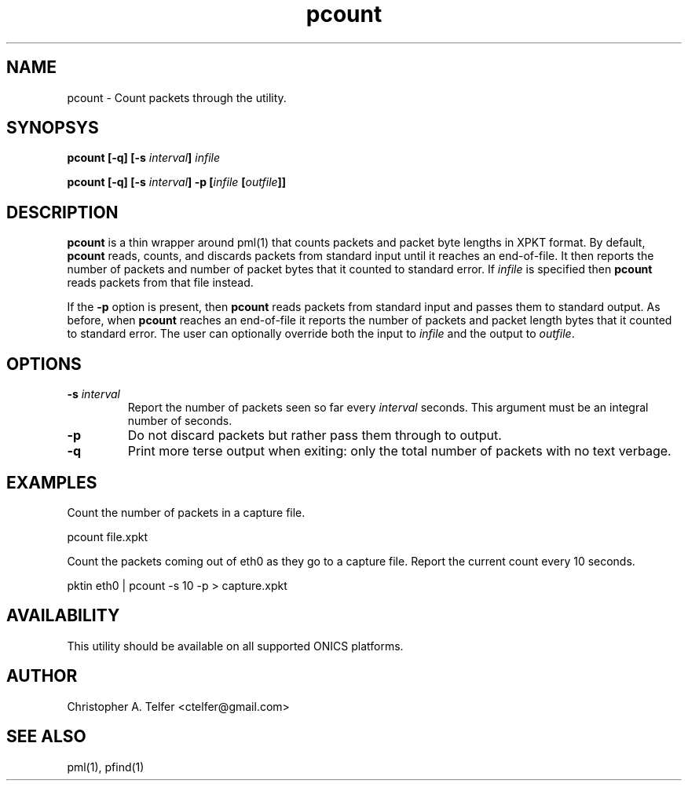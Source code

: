 .TH "pcount" 1 "August 2015" "ONICS 1.0"
.SH NAME
pcount - Count packets through the utility.
.P
.SH SYNOPSYS
\fBpcount\fB [\fB-q\fP] [\fB-s\fP \fIinterval\fP] \fIinfile\fP 
.P
\fBpcount\fB [\fB-q\fP] [\fB-s\fP \fIinterval\fP] \fB-p\fP 
[\fIinfile\fP [\fIoutfile\fP]]
.P
.SH DESCRIPTION
\fBpcount\fP is a thin wrapper around pml(1) that counts packets and
packet byte lengths in XPKT format.  By default, \fBpcount\fP reads,
counts, and discards packets from standard input until it reaches an
end-of-file.  It then reports the number of packets and number of packet
bytes that it counted to standard error.  If \fIinfile\fP is specified
then \fBpcount\fP reads packets from that file instead.
.P
If the \fB-p\fP option is present, then \fBpcount\fP reads packets from
standard input and passes them to standard output.  As before, when
\fBpcount\fP reaches an end-of-file it reports the number of packets and
packet length bytes that it counted to standard error.  The user can
optionally override both the input to \fIinfile\fP and the output to
\fIoutfile\fP.
.P
.SH OPTIONS
.IP "\fB-s\fP \fIinterval\fP"
Report the number of packets seen so far every \fIinterval\fP seconds.
This argument must be an integral number of seconds.
.IP "\fB-p\fP"
Do not discard packets but rather pass them through to output.
.IP "\fB-q\fP"
Print more terse output when exiting:  only the total number of packets
with no text verbage.
.P
.SH EXAMPLES
Count the number of packets in a capture file.
.nf

        pcount file.xpkt

.fi
.P
Count the packets coming out of eth0 as they go to a capture file.
Report the current count every 10 seconds.
.nf

        pktin eth0 | pcount -s 10 -p > capture.xpkt

.P
.SH AVAILABILITY
This utility should be available on all supported ONICS platforms.
.P
.SH AUTHOR
Christopher A. Telfer <ctelfer@gmail.com>
.P
.SH "SEE ALSO"
pml(1), pfind(1)
